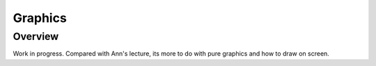 Graphics
========

Overview
--------

Work in progress. Compared with Ann's lecture, its
more to do with pure graphics and how to draw on screen.
